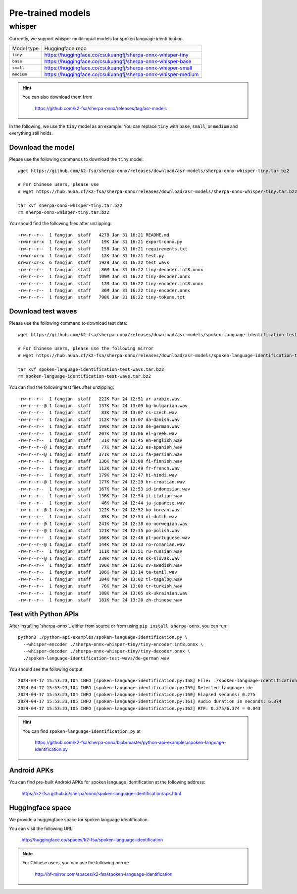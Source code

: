 Pre-trained models
==================

whisper
-------

Currently, we support whisper multilingual models for spoken language identification.

.. list-table::

 * - Model type
   - Huggingface repo
 * - ``tiny``
   - `<https://huggingface.co/csukuangfj/sherpa-onnx-whisper-tiny>`_
 * - ``base``
   - `<https://huggingface.co/csukuangfj/sherpa-onnx-whisper-base>`_
 * - ``small``
   - `<https://huggingface.co/csukuangfj/sherpa-onnx-whisper-small>`_
 * - ``medium``
   - `<https://huggingface.co/csukuangfj/sherpa-onnx-whisper-medium>`_

.. hint::

    You can also download them from

      `<https://github.com/k2-fsa/sherpa-onnx/releases/tag/asr-models>`_


In the following, we use the ``tiny`` model as an example. You can
replace ``tiny`` with ``base``, ``small``, or ``medium`` and everything still holds.

Download the model
^^^^^^^^^^^^^^^^^^

Please use the following commands to download the ``tiny`` model::

  wget https://github.com/k2-fsa/sherpa-onnx/releases/download/asr-models/sherpa-onnx-whisper-tiny.tar.bz2

  # For Chinese users, please use
  # wget https://hub.nuaa.cf/k2-fsa/sherpa-onnx/releases/download/asr-models/sherpa-onnx-whisper-tiny.tar.bz2

  tar xvf sherpa-onnx-whisper-tiny.tar.bz2
  rm sherpa-onnx-whisper-tiny.tar.bz2

You should find the following files after unzipping::

  -rw-r--r--  1 fangjun  staff   427B Jan 31 16:21 README.md
  -rwxr-xr-x  1 fangjun  staff    19K Jan 31 16:21 export-onnx.py
  -rw-r--r--  1 fangjun  staff    15B Jan 31 16:21 requirements.txt
  -rwxr-xr-x  1 fangjun  staff    12K Jan 31 16:21 test.py
  drwxr-xr-x  6 fangjun  staff   192B Jan 31 16:22 test_wavs
  -rw-r--r--  1 fangjun  staff    86M Jan 31 16:22 tiny-decoder.int8.onnx
  -rw-r--r--  1 fangjun  staff   109M Jan 31 16:22 tiny-decoder.onnx
  -rw-r--r--  1 fangjun  staff    12M Jan 31 16:22 tiny-encoder.int8.onnx
  -rw-r--r--  1 fangjun  staff    36M Jan 31 16:22 tiny-encoder.onnx
  -rw-r--r--  1 fangjun  staff   798K Jan 31 16:22 tiny-tokens.txt

Download test waves
^^^^^^^^^^^^^^^^^^^

Please use the following command to download test data::

  wget https://github.com/k2-fsa/sherpa-onnx/releases/download/asr-models/spoken-language-identification-test-wavs.tar.bz2

  # For Chinese users, please use the following mirror
  # wget https://hub.nuaa.cf/k2-fsa/sherpa-onnx/releases/download/asr-models/spoken-language-identification-test-wavs.tar.bz2

  tar xvf spoken-language-identification-test-wavs.tar.bz2
  rm spoken-language-identification-test-wavs.tar.bz2

You can find the following test files after unzipping::

  -rw-r--r--  1 fangjun  staff   222K Mar 24 12:51 ar-arabic.wav
  -rw-r--r--@ 1 fangjun  staff   137K Mar 24 13:09 bg-bulgarian.wav
  -rw-r--r--  1 fangjun  staff    83K Mar 24 13:07 cs-czech.wav
  -rw-r--r--  1 fangjun  staff   112K Mar 24 13:07 da-danish.wav
  -rw-r--r--  1 fangjun  staff   199K Mar 24 12:50 de-german.wav
  -rw-r--r--  1 fangjun  staff   207K Mar 24 13:06 el-greek.wav
  -rw-r--r--  1 fangjun  staff    31K Mar 24 12:45 en-english.wav
  -rw-r--r--@ 1 fangjun  staff    77K Mar 24 12:23 es-spanish.wav
  -rw-r--r--@ 1 fangjun  staff   371K Mar 24 12:21 fa-persian.wav
  -rw-r--r--  1 fangjun  staff   136K Mar 24 13:08 fi-finnish.wav
  -rw-r--r--  1 fangjun  staff   112K Mar 24 12:49 fr-french.wav
  -rw-r--r--  1 fangjun  staff   179K Mar 24 12:47 hi-hindi.wav
  -rw-r--r--@ 1 fangjun  staff   177K Mar 24 12:29 hr-croatian.wav
  -rw-r--r--  1 fangjun  staff   167K Mar 24 12:53 id-indonesian.wav
  -rw-r--r--  1 fangjun  staff   136K Mar 24 12:54 it-italian.wav
  -rw-r--r--  1 fangjun  staff    46K Mar 24 12:44 ja-japanese.wav
  -rw-r--r--@ 1 fangjun  staff   122K Mar 24 12:52 ko-korean.wav
  -rw-r--r--  1 fangjun  staff    85K Mar 24 12:54 nl-dutch.wav
  -rw-r--r--@ 1 fangjun  staff   241K Mar 24 12:38 no-norwegian.wav
  -rw-r--r--@ 1 fangjun  staff   121K Mar 24 12:35 po-polish.wav
  -rw-r--r--  1 fangjun  staff   166K Mar 24 12:48 pt-portuguese.wav
  -rw-r--r--@ 1 fangjun  staff   144K Mar 24 12:33 ro-romanian.wav
  -rw-r--r--  1 fangjun  staff   111K Mar 24 12:51 ru-russian.wav
  -rw-r--r--@ 1 fangjun  staff   239K Mar 24 12:40 sk-slovak.wav
  -rw-r--r--  1 fangjun  staff   196K Mar 24 13:01 sv-swedish.wav
  -rw-r--r--  1 fangjun  staff   106K Mar 24 13:14 ta-tamil.wav
  -rw-r--r--  1 fangjun  staff   104K Mar 24 13:02 tl-tagalog.wav
  -rw-r--r--  1 fangjun  staff    76K Mar 24 13:00 tr-turkish.wav
  -rw-r--r--  1 fangjun  staff   188K Mar 24 13:05 uk-ukrainian.wav
  -rw-r--r--  1 fangjun  staff   181K Mar 24 13:20 zh-chinese.wav

Test with Python APIs
^^^^^^^^^^^^^^^^^^^^^

After installing `sherpa-onnx`_ either from source or from using ``pip install sherpa-onnx``, you can run::

   python3 ./python-api-examples/spoken-language-identification.py \
     --whisper-encoder ./sherpa-onnx-whisper-tiny/tiny-encoder.int8.onnx \
     --whisper-decoder ./sherpa-onnx-whisper-tiny/tiny-decoder.onnx \
     ./spoken-language-identification-test-wavs/de-german.wav

You should see the following output::


  2024-04-17 15:53:23,104 INFO [spoken-language-identification.py:158] File: ./spoken-language-identification-test-wavs/de-german.wav
  2024-04-17 15:53:23,104 INFO [spoken-language-identification.py:159] Detected language: de
  2024-04-17 15:53:23,104 INFO [spoken-language-identification.py:160] Elapsed seconds: 0.275
  2024-04-17 15:53:23,105 INFO [spoken-language-identification.py:161] Audio duration in seconds: 6.374
  2024-04-17 15:53:23,105 INFO [spoken-language-identification.py:162] RTF: 0.275/6.374 = 0.043


.. hint::

   You can find ``spoken-language-identification.py`` at

    `<https://github.com/k2-fsa/sherpa-onnx/blob/master/python-api-examples/spoken-language-identification.py>`_

Android APKs
^^^^^^^^^^^^

You can find pre-built Android APKs for spoken language identification at the following address:

  `<https://k2-fsa.github.io/sherpa/onnx/spoken-language-identification/apk.html>`_

Huggingface space
^^^^^^^^^^^^^^^^^

We provide a huggingface space for spoken language identification.

You can visit the following URL:

  `<http://huggingface.co/spaces/k2-fsa/spoken-language-identification>`_

.. note::

  For Chinese users, you can use the following mirror:

    `<http://hf-mirror.com/spaces/k2-fsa/spoken-language-identification>`_
